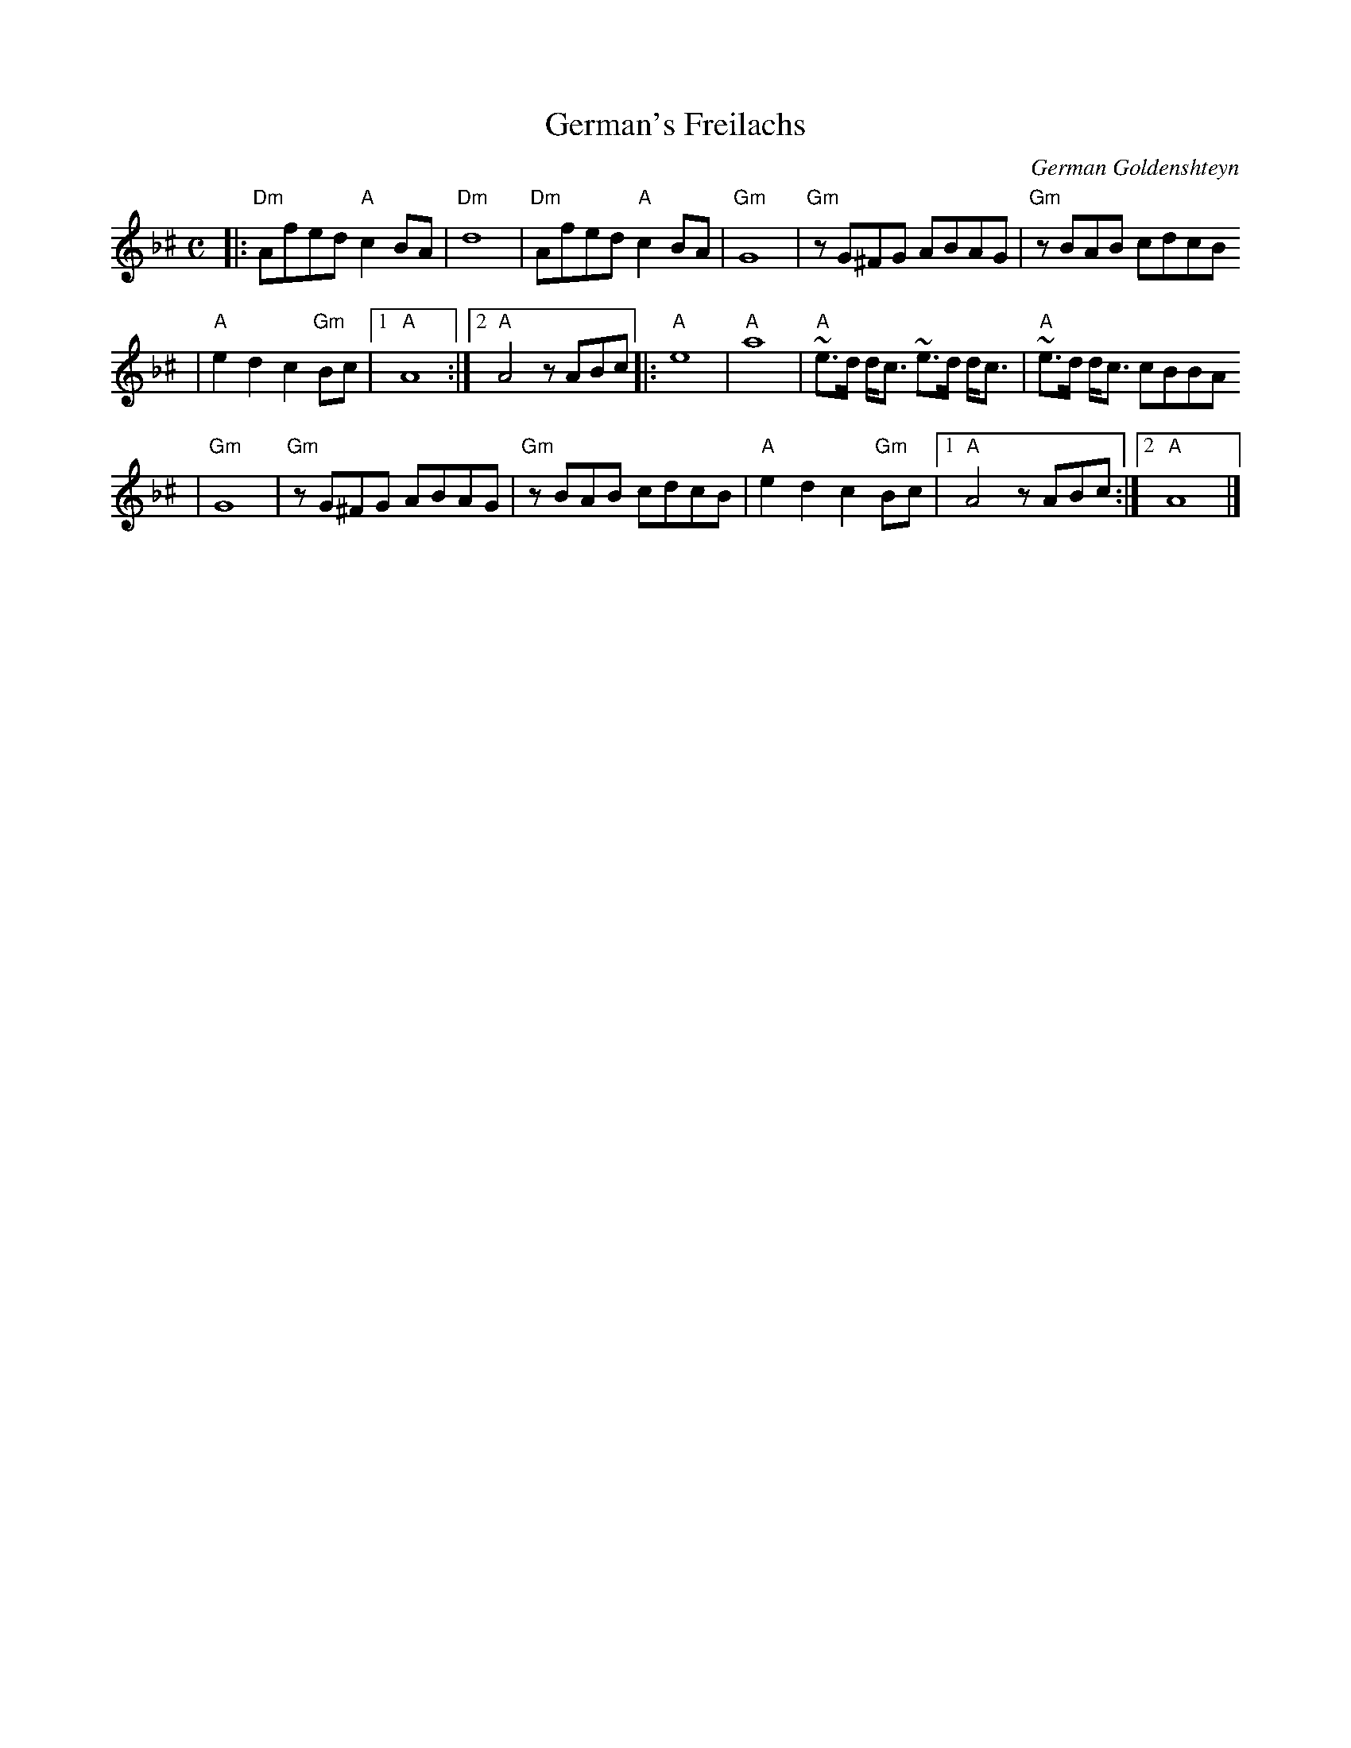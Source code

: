 X: 260
T: German's Freilachs
C: German Goldenshteyn
M: C
L: 1/8
K: Dm^c
|: "Dm"Afed "A"c2BA | "Dm"d8 | "Dm"Afed "A"c2BA | "Gm"G8 | "Gm"zG^FG ABAG | "Gm"zBAB cdcB
| "A"e2d2 c2"Gm"Bc |1 "A"A8 :|2 "A"A4 zABc |: "A"e8 | "A"a8 | "A"~e>d d<c ~e>d d<c | "A"~e>d d<c cBBA
| "Gm"G8 | "Gm"zG^FG ABAG | "Gm"zBAB cdcB | "A"e2d2 c2"Gm"Bc |1"A"A4 zABc :|2 "A"A8  |]
